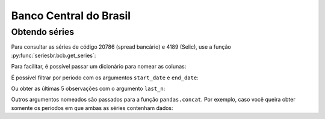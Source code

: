 Banco Central do Brasil
=======================

Obtendo séries
--------------

Para consultar as séries de código 20786 (spread bancário) e 4189 (Selic), use
a função :py:func:`seriesbr.bcb.get_series`:

.. ipython:: python

   from seriesbr import bcb

   bcb.get_series(20786, 4189)

Para facilitar, é possível passar um dicionário para nomear as colunas:

.. ipython:: python

   bcb.get_series({"Spread": 20786, "Selic": 4189})


É possível filtrar por período com os argumentos ``start_date`` e ``end_date``:

.. ipython:: python

   bcb.get_series(20786, start="2011", end="07-2012")

Ou obter as últimas 5 observações com o argumento ``last_n``:

.. ipython:: python

   bcb.get_series(20786, last_n=5)


Outros argumentos nomeados são passados para a função ``pandas.concat``. Por
exemplo, caso você queira obter somente os períodos em que ambas as séries
contenham dados:

.. ipython:: python

   bcb.get_series(20786, 4189, join="inner")
